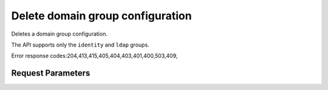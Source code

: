 
Delete domain group configuration
=================================

.. rest_method::  DELETE /v3/domains/{domain_id}/config/{group}

Deletes a domain group configuration.

The API supports only the ``identity`` and ``ldap`` groups.

Error response codes:204,413,415,405,404,403,401,400,503,409,


Request Parameters
------------------

.. rest_parameters:: parameters.yaml

   - domain_id: domain_id
   - group: group
















